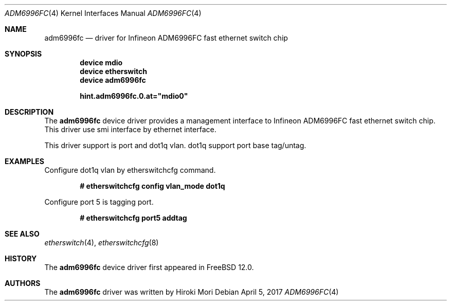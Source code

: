 .\"-
.\" Copyright (c) 2017 Hiroki Mori
.\" All rights reserved.
.\"
.\" Redistribution and use in source and binary forms, with or without
.\" modification, are permitted provided that the following conditions
.\" are met:
.\" 1. Redistributions of source code must retain the above copyright
.\"    notice, this list of conditions and the following disclaimer.
.\" 2. Redistributions in binary form must reproduce the above copyright
.\"    notice, this list of conditions and the following disclaimer in the
.\"    documentation and/or other materials provided with the distribution.
.\"
.\" THIS SOFTWARE IS PROVIDED BY THE AUTHOR AND CONTRIBUTORS ``AS IS'' AND
.\" ANY EXPRESS OR IMPLIED WARRANTIES, INCLUDING, BUT NOT LIMITED TO, THE
.\" IMPLIED WARRANTIES OF MERCHANTABILITY AND FITNESS FOR A PARTICULAR PURPOSE
.\" ARE DISCLAIMED.  IN NO EVENT SHALL THE AUTHOR OR CONTRIBUTORS BE LIABLE
.\" FOR ANY DIRECT, INDIRECT, INCIDENTAL, SPECIAL, EXEMPLARY, OR CONSEQUENTIAL
.\" DAMAGES (INCLUDING, BUT NOT LIMITED TO, PROCUREMENT OF SUBSTITUTE GOODS
.\" OR SERVICES; LOSS OF USE, DATA, OR PROFITS; OR BUSINESS INTERRUPTION)
.\" HOWEVER CAUSED AND ON ANY THEORY OF LIABILITY, WHETHER IN CONTRACT, STRICT
.\" LIABILITY, OR TORT (INCLUDING NEGLIGENCE OR OTHERWISE) ARISING IN ANY WAY
.\" OUT OF THE USE OF THIS SOFTWARE, EVEN IF ADVISED OF THE POSSIBILITY OF
.\" SUCH DAMAGE.
.\"
.\" $NQC$
.\"
.Dd April 5, 2017
.Dt ADM6996FC 4
.Os
.Sh NAME
.Nm adm6996fc
.Nd driver for Infineon ADM6996FC fast ethernet switch chip
.Sh SYNOPSIS
.Cd "device mdio"
.Cd "device etherswitch"
.Cd "device adm6996fc"
.Pp
.Cd hint.adm6996fc.0.at="mdio0"
.Sh DESCRIPTION
The
.Nm
device driver provides a management interface to Infineon ADM6996FC fast ethernet switch chip.
This driver use smi interface by ethernet interface.
.Pp
This driver support is port and dot1q vlan.
dot1q support port base tag/untag.
.Sh EXAMPLES
Configure dot1q vlan by etherswitchcfg command.
.Pp
.Dl # etherswitchcfg config vlan_mode dot1q
.Pp
Configure port 5 is tagging port.
.Pp
.Dl # etherswitchcfg port5 addtag
.Sh SEE ALSO
.Xr etherswitch 4 ,
.Xr etherswitchcfg 8
.Sh HISTORY
The
.Nm
device driver first appeared in
.Fx 12.0 .
.Sh AUTHORS
The
.Nm
driver was written by
.An Hiroki Mori
